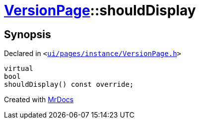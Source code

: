 [#VersionPage-shouldDisplay]
= xref:VersionPage.adoc[VersionPage]::shouldDisplay
:relfileprefix: ../
:mrdocs:


== Synopsis

Declared in `&lt;https://github.com/PrismLauncher/PrismLauncher/blob/develop/ui/pages/instance/VersionPage.h#L64[ui&sol;pages&sol;instance&sol;VersionPage&period;h]&gt;`

[source,cpp,subs="verbatim,replacements,macros,-callouts"]
----
virtual
bool
shouldDisplay() const override;
----



[.small]#Created with https://www.mrdocs.com[MrDocs]#
